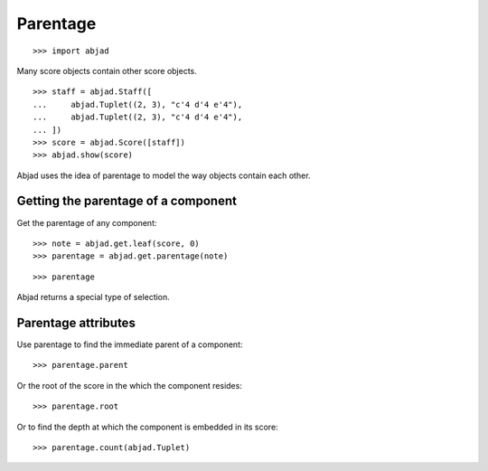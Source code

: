 Parentage
=========

::

    >>> import abjad

Many score objects contain other score objects.

::

    >>> staff = abjad.Staff([
    ...     abjad.Tuplet((2, 3), "c'4 d'4 e'4"),
    ...     abjad.Tuplet((2, 3), "c'4 d'4 e'4"),
    ... ])
    >>> score = abjad.Score([staff])
    >>> abjad.show(score)

Abjad uses the idea of parentage to model the way objects contain each other.


Getting the parentage of a component
------------------------------------

Get the parentage of any component:

::

    >>> note = abjad.get.leaf(score, 0)
    >>> parentage = abjad.get.parentage(note)

::

    >>> parentage

Abjad returns a special type of selection.


Parentage attributes
--------------------

Use parentage to find the immediate parent of a component:

::

    >>> parentage.parent

Or the root of the score in the which the component resides:

::

    >>> parentage.root

Or to find the depth at which the component is embedded in its score:

::

    >>> parentage.count(abjad.Tuplet)

